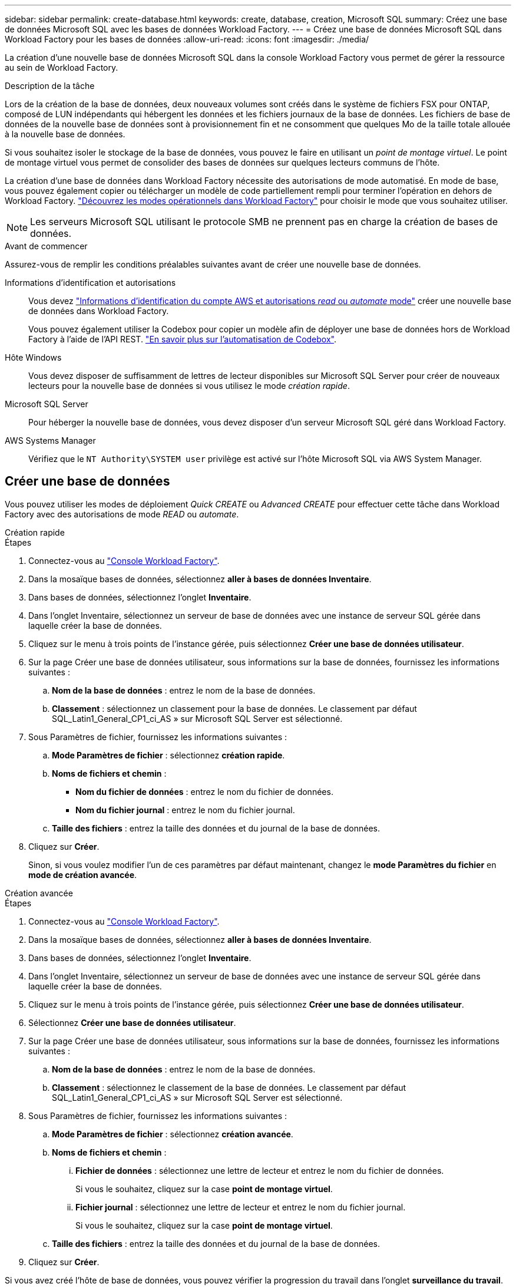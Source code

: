 ---
sidebar: sidebar 
permalink: create-database.html 
keywords: create, database, creation, Microsoft SQL 
summary: Créez une base de données Microsoft SQL avec les bases de données Workload Factory. 
---
= Créez une base de données Microsoft SQL dans Workload Factory pour les bases de données
:allow-uri-read: 
:icons: font
:imagesdir: ./media/


[role="lead"]
La création d'une nouvelle base de données Microsoft SQL dans la console Workload Factory vous permet de gérer la ressource au sein de Workload Factory.

.Description de la tâche
Lors de la création de la base de données, deux nouveaux volumes sont créés dans le système de fichiers FSX pour ONTAP, composé de LUN indépendants qui hébergent les données et les fichiers journaux de la base de données. Les fichiers de base de données de la nouvelle base de données sont à provisionnement fin et ne consomment que quelques Mo de la taille totale allouée à la nouvelle base de données.

Si vous souhaitez isoler le stockage de la base de données, vous pouvez le faire en utilisant un _point de montage virtuel_. Le point de montage virtuel vous permet de consolider des bases de données sur quelques lecteurs communs de l'hôte.

La création d'une base de données dans Workload Factory nécessite des autorisations de mode automatisé. En mode de base, vous pouvez également copier ou télécharger un modèle de code partiellement rempli pour terminer l'opération en dehors de Workload Factory. link:https://docs.netapp.com/us-en/workload-setup-admin/operational-modes.html["Découvrez les modes opérationnels dans Workload Factory"^] pour choisir le mode que vous souhaitez utiliser.


NOTE: Les serveurs Microsoft SQL utilisant le protocole SMB ne prennent pas en charge la création de bases de données.

.Avant de commencer
Assurez-vous de remplir les conditions préalables suivantes avant de créer une nouvelle base de données.

Informations d'identification et autorisations:: Vous devez link:https://docs.netapp.com/us-en/workload-setup-admin/add-credentials.html["Informations d'identification du compte AWS et autorisations _read_ ou _automate_ mode"^] créer une nouvelle base de données dans Workload Factory.
+
--
Vous pouvez également utiliser la Codebox pour copier un modèle afin de déployer une base de données hors de Workload Factory à l'aide de l'API REST. link:https://docs.netapp.com/us-en/workload-setup-admin/codebox-automation.html["En savoir plus sur l'automatisation de Codebox"^].

--
Hôte Windows:: Vous devez disposer de suffisamment de lettres de lecteur disponibles sur Microsoft SQL Server pour créer de nouveaux lecteurs pour la nouvelle base de données si vous utilisez le mode _création rapide_.
Microsoft SQL Server:: Pour héberger la nouvelle base de données, vous devez disposer d'un serveur Microsoft SQL géré dans Workload Factory.
AWS Systems Manager:: Vérifiez que le `NT Authority\SYSTEM user` privilège est activé sur l'hôte Microsoft SQL via AWS System Manager.




== Créer une base de données

Vous pouvez utiliser les modes de déploiement _Quick CREATE_ ou _Advanced CREATE_ pour effectuer cette tâche dans Workload Factory avec des autorisations de mode _READ_ ou _automate_.

[role="tabbed-block"]
====
.Création rapide
--
.Étapes
. Connectez-vous au link:https://console.workloads.netapp.com["Console Workload Factory"^].
. Dans la mosaïque bases de données, sélectionnez *aller à bases de données Inventaire*.
. Dans bases de données, sélectionnez l'onglet *Inventaire*.
. Dans l'onglet Inventaire, sélectionnez un serveur de base de données avec une instance de serveur SQL gérée dans laquelle créer la base de données.
. Cliquez sur le menu à trois points de l'instance gérée, puis sélectionnez *Créer une base de données utilisateur*.
. Sur la page Créer une base de données utilisateur, sous informations sur la base de données, fournissez les informations suivantes :
+
.. *Nom de la base de données* : entrez le nom de la base de données.
.. *Classement* : sélectionnez un classement pour la base de données. Le classement par défaut SQL_Latin1_General_CP1_ci_AS » sur Microsoft SQL Server est sélectionné.


. Sous Paramètres de fichier, fournissez les informations suivantes :
+
.. *Mode Paramètres de fichier* : sélectionnez *création rapide*.
.. *Noms de fichiers et chemin* :
+
*** *Nom du fichier de données* : entrez le nom du fichier de données.
*** *Nom du fichier journal* : entrez le nom du fichier journal.


.. *Taille des fichiers* : entrez la taille des données et du journal de la base de données.


. Cliquez sur *Créer*.
+
Sinon, si vous voulez modifier l'un de ces paramètres par défaut maintenant, changez le *mode Paramètres du fichier* en *mode de création avancée*.



--
.Création avancée
--
.Étapes
. Connectez-vous au link:https://console.workloads.netapp.com["Console Workload Factory"^].
. Dans la mosaïque bases de données, sélectionnez *aller à bases de données Inventaire*.
. Dans bases de données, sélectionnez l'onglet *Inventaire*.
. Dans l'onglet Inventaire, sélectionnez un serveur de base de données avec une instance de serveur SQL gérée dans laquelle créer la base de données.
. Cliquez sur le menu à trois points de l'instance gérée, puis sélectionnez *Créer une base de données utilisateur*.
. Sélectionnez *Créer une base de données utilisateur*.
. Sur la page Créer une base de données utilisateur, sous informations sur la base de données, fournissez les informations suivantes :
+
.. *Nom de la base de données* : entrez le nom de la base de données.
.. *Classement* : sélectionnez le classement de la base de données. Le classement par défaut SQL_Latin1_General_CP1_ci_AS » sur Microsoft SQL Server est sélectionné.


. Sous Paramètres de fichier, fournissez les informations suivantes :
+
.. *Mode Paramètres de fichier* : sélectionnez *création avancée*.
.. *Noms de fichiers et chemin* :
+
... *Fichier de données* : sélectionnez une lettre de lecteur et entrez le nom du fichier de données.
+
Si vous le souhaitez, cliquez sur la case *point de montage virtuel*.

... *Fichier journal* : sélectionnez une lettre de lecteur et entrez le nom du fichier journal.
+
Si vous le souhaitez, cliquez sur la case *point de montage virtuel*.



.. *Taille des fichiers* : entrez la taille des données et du journal de la base de données.


. Cliquez sur *Créer*.


--
====
Si vous avez créé l'hôte de base de données, vous pouvez vérifier la progression du travail dans l'onglet *surveillance du travail*.
